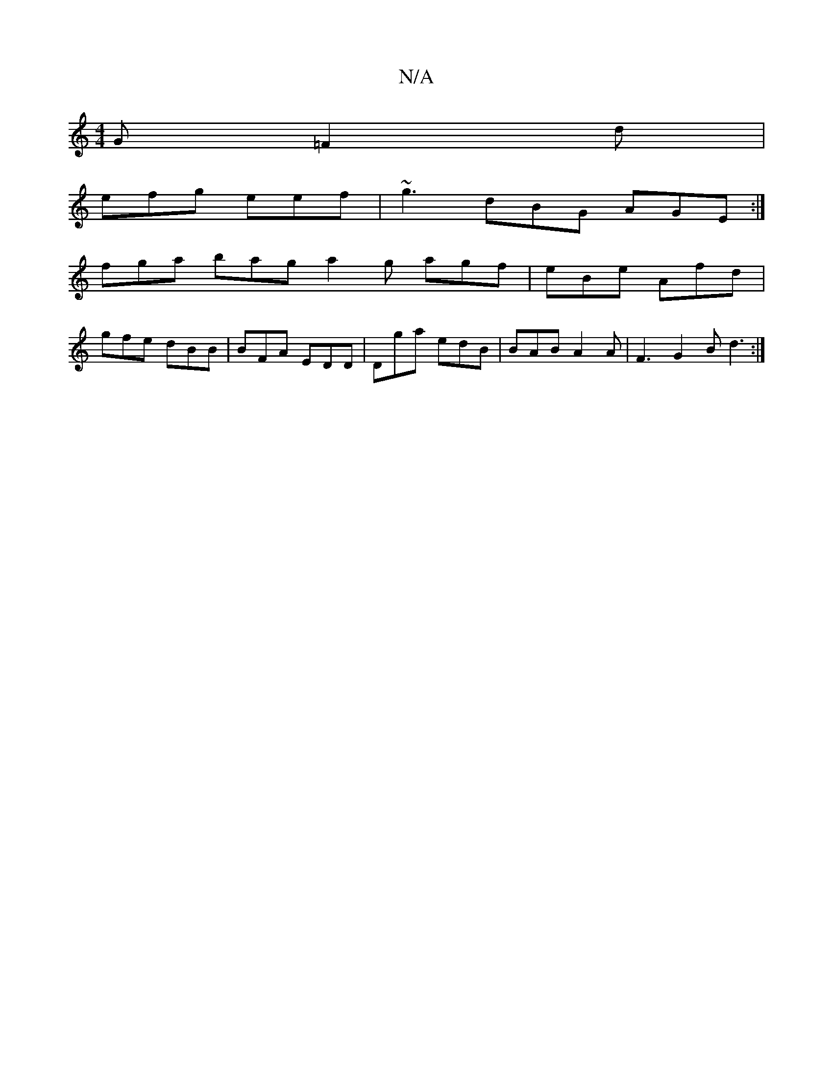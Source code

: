 X:1
T:N/A
M:4/4
R:N/A
K:Cmajor
G =F2d|
efg eef|~g3 dBG AGE:|
fga bag a2g agf|eBe Afd|
gfe dBB|BFA EDD|Dga edB|BAB A2A|F3 G2B d3:|

|: Bdg b2a a3:|2 dBc BAG | FAE E2 D |
BAF G2 :|

|: d |d2 a eda||
|:efg faa|gfe agb|dBg A2F|E2B, G3|